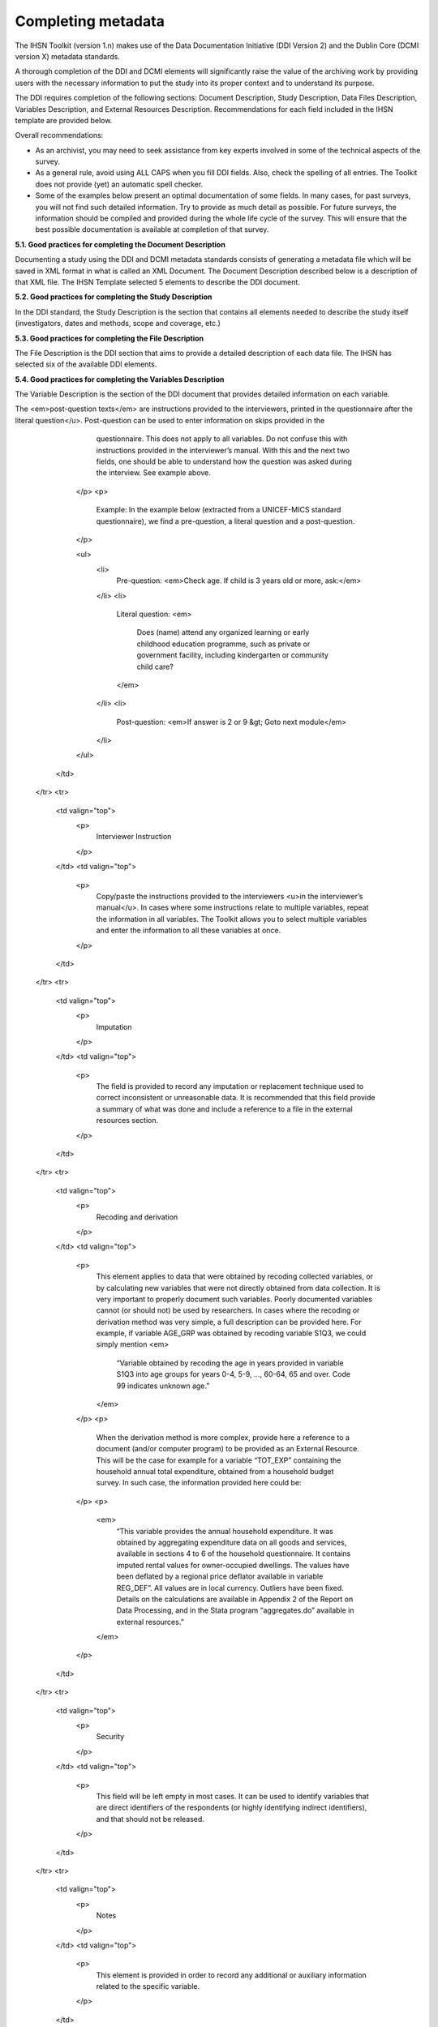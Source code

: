 ================
Completing metadata
================

The IHSN Toolkit (version 1.n) makes use of the Data Documentation Initiative (DDI Version 2) and the Dublin Core (DCMI version X) metadata standards. 

A thorough completion of the DDI and DCMI elements will significantly raise the value of the archiving work by providing users with the necessary information to put the study into its proper context and to understand its purpose. 

The DDI requires completion of the following sections: Document Description, Study Description, Data Files Description, Variables Description, and External Resources Description. Recommendations for each field included in the IHSN template are provided below. 

.. image:: images/recommend.png

Overall recommendations:

*	As an archivist, you may need to seek assistance from key experts involved in some of the technical aspects of the survey. 
*	As a general rule, avoid using ALL CAPS when you fill DDI fields. Also, check the spelling of all entries. The Toolkit does not provide (yet) an automatic spell checker.
*	Some of the examples below present an optimal documentation of some fields. In many cases, for past surveys, you will not find such detailed information. Try to provide as much detail as possible. For future surveys, the information should be compiled and provided during the whole life cycle of the survey. This will ensure that the best possible documentation is available at completion of that survey.

**5.1.	Good practices for completing the Document Description**

Documenting a study using the DDI and DCMI metadata standards consists of generating a metadata file which will be saved in XML format in what is called an XML Document. The Document Description described below is a description of that XML file. The IHSN Template selected 5 elements to describe the DDI document.


.. raw:: html
	

	<table border="1" cellpadding="0" cellspacing="0">
	    <tbody>
		<tr>
		    <td valign="top">
			<p>
			    Study Title
			</p>
		    </td>
		    <td valign="top">
			<p>
			    The title is the official name of the survey as it is stated on the questionnaire or as it appears in the design documents. The following
			    items should be noted:
			</p>
			<ul>
			<li>Include the reference year(s) of the survey in the title.</li>
			<li>Do not include the abbreviation of the survey name in the title.</li>
			<li>As the survey title is a proper noun, the first letter of each word should be capitalized (except for prepositions or other conjunctions).</li>
			<li>Including the country name in the title is optional.</li>
			</ul>
			<p>
			    Examples: <em> National Household Budget Survey 2002-2003</em>
			</p>
			<p>
			    <em> Popstan Multiple Indicator Cluster Survey 2002</em>
			</p>
		    </td>
		</tr>
		<tr>
		    <td valign="top">
			<p>
			    Metadata Producer
			</p>
		    </td>
		    <td valign="top">
			<p>
			    Name of the person(s) or organization(s) who documented the dataset. Use the "role" attribute to distinguish different stages of involvement in the production process.
			</p>
			<p>
			    Example:
			</p>


			
			<table border="1" cellpadding="0" cellspacing="0">
			    <tbody>
			        <tr>
			            <td valign="top">
			                <p>
			                    <em>Name</em>
			                </p>
			            </td>
			            <td valign="top">
			                <p>
			                    <em>Role</em>
			                </p>
			            </td>
			        </tr>
			        <tr>
			            <td valign="top">
			                <p>
			                    <em>National Statistics Office (NSO)</em>
			                </p>
			            </td>
			            <td valign="top">
			                <p>
			                    <em>Documentation of the study</em>
			                </p>
			            </td>
			        </tr>
			        <tr>
			            <td valign="top">
			                <p>
			                    <em>International Household Survey Network (IHSN) </em>
			                </p>
			            </td>
			            <td valign="top">
			                <p>
			                    <em>Review of the metadata</em>
			                </p>
			            </td>
			        </tr>
			    </tbody>
			</table>
		    </td>
		</tr>
		<tr>
		    <td valign="top">
			<p>
			    Date of Production
			</p>
		    </td>
		    <td valign="top">
			<p>
			    This is the date (in ISO format YYYY-MM-DD) the DDI document was produced (not distributed or archived). This date will be automatically imputed when you save the file.
			</p>
		    </td>
		</tr>
		<tr>
		    <td valign="top">
			<p>
			    DDI Document Version
			</p>
		    </td>
		    <td valign="top">
			<p>
			    Documenting a dataset is not a trivial exercise. Producing "perfect" metadata is probably impossible. It may therefore happen that, having
			    identified errors in a DDI document or having received suggestions for improvement, you decide to modify the Document even after a first
			    version has been disseminated. This element is used to identify and describe the current version of the document. It is good practice to
			    provide a version number (and date), and information on what distinguishes this version from the previous one(s) if relevant.
			</p>
			<p>
			    Example:
			</p>
			<p>
			    <em>Version 1.1 (July 2006). This version is identical to version 1.0, except for the section on Data Appraisal which was updated.</em>
			</p>
		    </td>
		</tr>
		<tr>
		    <td valign="top">
			<p>
			    DDI Document ID Number
			</p>
		    </td>
		    <td valign="top">
			<p>
			    The ID number of a DDI document is a unique number that is used to identify this DDI file. Define and use a consistent scheme to use. Such
			    an ID could be constructed as follows: DDI-country-producer-survey-year where
			</p>
			<ul>
			<li><em>country</em> is the 3-letter ISO country abbreviation</li>
			<li><em>producer</em> is the abbreviation of the producing agency</li>
			<li><em>survey</em> is the survey abbreviation</li>
			<li><em>year</em> is the reference year (or the year the survey started)</li>
			<li>DDI document version number</li>
			<ul>
			<p>
			    Example:
			</p>
			<p>
			    <em>
			        The DDI file related to the Demographic and Health Survey documented by staff from the Uganda Bureau of Statistics in 2005 would have the following ID:
			    </em>
			</p>
			<p>
			    <em>DDI-UGA-UBOS-DHS-2005-v01. </em>
			    <em>If the same survey is documented by a staff from the IHSN, this would be DDI-UGA-IHSN-DHS-205-v01.</em>
			</p>
		    </td>
		</tr>
	    </tbody>
	</table>	



**5.2.	Good practices for completing the Study Description**

In the DDI standard, the Study Description is the section that contains all elements needed to describe the study itself (investigators, dates and methods, scope and coverage, etc.) 

.. raw:: html

		<table border="1" cellpadding="0" cellspacing="0">
		<tbody>
        <tr>
            <td colspan="2" valign="top">
                <p>
                    <strong>Identification</strong>
                </p>
            </td>
        </tr>
        <tr>
            <td valign="top">
                <p>
                    Title
                </p>
            </td>
            <td valign="top">
                <p>
                    The title is the official name of the survey as it is stated on the questionnaire or as it appears in the design documents. The following
                    items should be noted:
                </p>
                <ul>
                    <li>Include the reference year(s) of the survey in the title.</li>
					<li>Do not include the abbreviation of the survey name in the title.</li>
					<li>As the survey title is a proper noun, the first letter of each word should be capitalized (except for prepositions or other conjunctions).</li>
					<li>Including the country name in the title is optional.</li>
                </ul>
                <p>
                    The title will in most cases be identical to the Document Title (see above).
                </p>
                <p>
                    Examples: <em>National Household Budget Survey 2002-2003</em>
                </p>
                <p>
                    <em> Popstan Multiple Indicator Cluster Survey 2002</em>
                </p>
            </td>
        </tr>
        <tr>
            <td valign="top">
                <p>
                    Subtitle
                </p>
            </td>
            <td valign="top">
                <p>
                    Subtitle is optional and rarely used. A subtitle can be used to add information usually associated with a sequential qualifier for a
                    survey.
                </p>
                <p>
                    <em>Example: Title: Welfare Monitoring Survey 2007</em>
                </p>
                <p>
                    <em> Subtitle: Fifth round</em>
                </p>
            </td>
        </tr>
        <tr>
            <td valign="top">
                <p>
                    Abbreviation
                </p>
            </td>
            <td valign="top">
                <p>
                    The abbreviation of a survey is usually the first letter of each word of the titled survey. The survey reference year(s) may be included.
                </p>
                <p>
                    Examples:
                </p>
                <ul>
                    <li>
                        <em>DHS 2000 for "Demographic and Health Survey 2005"</em>
                    </li>
                    <li>
                        <em>HIES 2002-2003 for "Household Income and Expenditure Survey 2003"</em>
                    </li>
                </ul>
            </td>
        </tr>
        <tr>
            <td valign="top">
                <p>
                    Study type
                </p>
            </td>
            <td valign="top">
                <p>
                    The study type or <em>survey type</em> is the broad category defining the survey. This item has a controlled vocabulary (you may customize
                    the IHSN template to adjust this controlled vocabulary if needed).
                </p>
            </td>
        </tr>
        <tr>
            <td valign="top">
                <p>
                    Series information
                </p>
            </td>
            <td valign="top">
                <p>
                    A survey may be repeated at regular intervals (such as an annual labour force survey), or be part of an international survey program (such
                    as the MICS, CWIQ, DHS, LSMS and others). The Series information is a description of this "collection" of surveys. A brief description of
                    the characteristics of the survey, including when it started, how many rounds were already implemented, and who is in charge would be
                    provided here. If the survey does not belong to a series, leave this field empty.
                </p>
                <p>
                    <em> </em>
                </p>
                <p>
                    Example:
                </p>
                <p>
                    <em>
                        The Multiple Indicator Cluster Survey, Round 3 (MICS3) is the third round of MICS surveys, previously conducted around 1995 (MICS1) and
                        2000 (MICS2). MICS surveys are designed by UNICEF, and implemented by national agencies in participating countries. MICS was designed
                        to monitor various indicators identified at the World Summit for Children and the Millennium Development Goals.
                        <br/>
                        Many questions and indicators in MICS3 are consistent and compatible with the prior round of MICS (MICS2) but less so with MICS1,
                        although there have been a number of changes in definition of indicators between rounds.
                    </em>
                </p>
                <p>
                    <em>Round 1 covered X countries, round 2 covered Y countries, and Round Z covered N countries. </em>
                </p>
            </td>
        </tr>
        <tr>
            <td valign="top">
                <p>
                    Translated title
                </p>
            </td>
            <td valign="top">
                <p>
                    In countries with more than one official language, a translation of the title may be provided. Likewise, the translated title may simply be
                    a translation into English from a country’s own language. Special characters should be properly displayed (such as accents and other stress
                    marks or different alphabets).
                </p>
            </td>
        </tr>
        <tr>
            <td valign="top">
                <p>
                    ID Number
                </p>
                <p>
                    <em> </em>
                </p>
            </td>
            <td valign="top">
                <p>
                    The ID number of a dataset is a unique number that is used to identify a particular survey. Define and use a consistent scheme to use. Such
                    an ID could be constructed as follows: country-producer-survey-year-version where
                </p>
                <ul>
                    <li><em>country</em> is the 3-letter ISO country abbreviation</li>
					<li><em>producer</em> is the abbreviation of the producing agency</li>
					<li><em>survey</em> is the survey abbreviation</li>
					<li><em>year</em> is the reference year (or the year the survey started)</li>
					<li><em>version</em> is the number dataset version number (see Version Description below)</li>
                </ul>
                <p>
                    Example:
                </p>
                <p>
                    <em>The Demographic and Health Survey implemented by the Uganda Bureau of Statistics in 2005 could have the following ID: </em>
                </p>
                <p>
                    <em>UGA-UBOS-DHS-2005-v01. </em>
                </p>
            </td>
        </tr>
        <tr>
            <td colspan="2" valign="top">
                <p>
                    <strong>Version</strong>
                </p>
            </td>
        </tr>
        <tr>
            <td valign="top">
                <p>
                    Description
                </p>
            </td>
            <td valign="top">
                <p>
                    The version description should contain a version number followed by a version label. The version number should follow a standard convention
                    to be adopted by the institute. We recommend that larger series be defined by a number to the left of a decimal and iterations of the same
                    series by a sequential number that identifies the release. Larger series will typically include (0) the raw, unedited dataset; (1) the
                    edited dataset, non anonymized, for internal use at the data producing agency; and (2) the edited dataset, prepared for dissemination to
                    secondary users (possibly anonymized).
                </p>
                <p>
                    Examples:
                </p>
                <ul>
                    <li>
                        <em>v0.1: Basic raw data, obtained from data entry (before editing).</em>
                    </li>
                    <li>
                        <em>v1.2: Edited data, second version, for internal use only.</em>
                    </li>
                    <li>
                        <em>v2.1: Edited, anonymous dataset for public distribution.</em>
                    </li>
                </ul>
                <p>
                    A brief description of the version should follow the numerical identification.
                </p>
            </td>
        </tr>
        <tr>
            <td valign="top">
                <p>
                    Production date
                </p>
            </td>
            <td valign="top">
                <p>
                    This is the date in ISO format (yyyy-mm-dd) of actual and final production of the data. Production dates of all versions should be
                    carefully tracked. Provide at least the month and year. Use the calendar icon in the Metadata editor to assure that the date selected is in
                    compliance with the ISO format.
                </p>
            </td>
        </tr>
        <tr>
            <td valign="top">
                <p>
                    Notes
                </p>
            </td>
            <td valign="top">
                <p>
                    Version notes should provide a brief report on the changes made through the versioning process. The note should indicate how this version
                    differs from other versions of the same dataset.
                </p>
            </td>
        </tr>
        <tr>
            <td colspan="2" valign="top">
                <p>
                    <strong>Overview</strong>
                </p>
            </td>
        </tr>
        <tr>
            <td valign="top">
                <p>
                    Abstract
                </p>
            </td>
            <td valign="top">
                <p>
                    The abstract should provide a clear summary of the purposes, objectives and content of the survey. It should be written by a researcher or
                    survey statistician aware of the survey.
                </p>
            </td>
        </tr>
        <tr>
            <td valign="top">
                <p>
                    Kind of data
                </p>
            </td>
            <td valign="top">
                <p>
                    This field is a broad classification of the data and it is associated with a drop down box providing controlled vocabulary. That controlled
                    vocabulary includes 9 items but is not limited to them.
                </p>
            </td>
        </tr>
        <tr>
            <td valign="top">
                <p>
                    Unit of analysis
                </p>
            </td>
            <td valign="top">
                <p>
                    A survey could have various units of analysis. These are fairly standard and are usually:
                </p>
                <ul>
                    <li>Household (household survey, census)</li>
					<li>Person (household survey, census)</li>
					<li>Enterprise (enterprise survey)</li>
					<li>Commodity (household survey, price survey)</li>
					<li>Plots of land (agricultural survey)</li>
                </ul>
            </td>
        </tr>
        <tr>
            <td colspan="2" valign="top">
                <p>
                    <strong>Scope</strong>
                </p>
            </td>
        </tr>
        <tr>
            <td valign="top">
                <p>
                    Description of scope
                </p>
            </td>
            <td valign="top">
                <p>
                    The scope is a description of the themes covered by the survey. It can be viewed as a summary of the modules that are included in the
                    questionnaire. The scope does not deal with geographic coverage.
                </p>
                <p>
                    Example:
                </p>
                <p>
                    <em>The scope of the Multiple Indicator Cluster Survey includes:</em>
                </p>
                <ul>
                    <li>
                        <em>
                            HOUSEHOLD: Household characteristics, household listing, orphaned and vulnerable children, education, child labour, water and
                            sanitation, household use of insecticide treated mosquito nets, and salt iodization, with optional modules for child discipline,
                            child disability, maternal mortality and security of tenure and durability of housing.
                        </em>
                    </li>
                    <li>
                        <em>
                            WOMEN: Women's characteristics, child mortality, tetanus toxoid, maternal and newborn health, marriage, polygyny, female genital
                            cutting, contraception, and HIV/AIDS knowledge, with optional modules for unmet need, domestic violence, and sexual behavior.
                        </em>
                    </li>
                    <li>
                        <em>
                            CHILDREN: Children's characteristics, birth registration and early learning, vitamin A, breastfeeding, care of illness, malaria,
                            immunization, and anthropometry, with an optional module for child development.
                        </em>
                    </li>
                </ul>
            </td>
        </tr>
        <tr>
            <td valign="top">
                <p>
                    Topic classifications
                </p>
            </td>
            <td valign="top">
                <p>
                    A topic classification facilitates referencing and searches in electronic survey catalogs. Topics should be selected from a standard
                    thesaurus, preferably an international, multilingual thesaurus. The IHSN recommends the use of the thesaurus used by the Council of
                    European Social Science Data Archives (CESSDA). The CESSDA thesaurus has been introduced as a controlled vocabulary in the IHSN Study
                    Template version 1.3 (available at <a href="http://www.surveynetwork.org/toolkit">www.surveynetwork.org/toolkit</a>).
                </p>
            </td>
        </tr>
        <tr>
            <td valign="top">
                <p>
                    Keywords
                </p>
                <p>
                    <em> </em>
                </p>
            </td>
            <td valign="top">
                <p>
                    Keywords summarize the content or subject matter of the survey. As topic classifications, these are used to facilitate referencing and
                    searches in electronic survey catalogs. Keywords should be selected from a standard thesaurus, preferably an international, multilingual
                    thesaurus. Entering a list of keywords is tedious. This option is provided for advanced users only.
                </p>
            </td>
        </tr>
        <tr>
            <td colspan="2" valign="top">
                <p>
                    <strong>Coverage</strong>
                </p>
            </td>
        </tr>
        <tr>
            <td valign="top">
                <p>
                    Country
                </p>
                <p>
                    <em> </em>
                </p>
            </td>
            <td valign="top">
                <p>
                    Enter the country name, even in cases where the survey did not cover the entire country. In the field "Abbreviation", we recommend that you
                    enter the 3-letter ISO code of the country. If the dataset you document covers more than one country, enter all in separate rows.
                </p>
            </td>
        </tr>
        <tr>
            <td valign="top">
                <p>
                    Geographic coverage
                </p>
            </td>
            <td valign="top">
                <p>
                    This filed aims at describing at what geographic level the data are representative. Typical entries will be "National coverage", "Urban (or rural) areas only", "state of...", "Capital city" etc.
                </p>
                <p>
                    Note that we do not describe here where the data was collected. For example, as sample survey could be declared as "national coverage" even
                    in cases where some districts where not included in the sample, as long as the sampling strategy was such that the representativity is
                    national.
                </p>
            </td>
        </tr>
        <tr>
            <td valign="top">
                <p>
                    Universe
                </p>
            </td>
            <td valign="top">
                <p>
                    We are interested here in the survey universe (not the universe of particular sections of the questionnaires or variables), i.e. in the
                    identification of the population of interest in the survey. The universe will rarely be the entire population of the country. Sample
                    household surveys, for example, usually do not cover homeless, nomads, diplomats, community households. Population censuses do not cover
                    diplomats. Try to provide the most detailed information possible on the population covered by the survey/census.
                </p>
                <p>
                    Example:
                </p>
                <p>
                    <em>
                        The survey covered all de jure household members (usual residents), all women aged 15-49 years resident in the household, and all
                        children aged 0-4 years (under age 5) resident in the household.
                    </em>
                </p>
            </td>
        </tr>
		</tbody>
		</table>


.. raw:: html
		
		<table border="1" cellpadding="0" cellspacing="0">
    	<tbody>
        <tr>
            <td colspan="2" valign="top">
                <p>
                    <strong>Producers and Sponsors</strong>
                </p>
            </td>
        </tr>
        <tr>
            <td valign="top">
                <p>
                    Primary investigator
                </p>
            </td>
            <td valign="top">
                <p>
                    The primary investigator will in most cases be an institution, but could also be an individual in the case of small-scale academic surveys.
                    The two fields to be completed are the Name and the Affiliation fields. Generally, in a survey, the Primary Investigator will be the
                    institution implementing the survey. If various institutions have been equally involved as main investigators, then all should be
                    mentioned. This only includes the agencies responsible for the implementation of the survey, not its funding or technical assistance. The
                    order in which they are listed is discretionary. It can be alphabetic or by significance of contribution. Individual persons can also be
                    mentioned. If persons are mentioned use the appropriate format of Surname, First name.
                </p>
            </td>
        </tr>
        <tr>
            <td valign="top">
                <p>
                    Other producers
                </p>
            </td>
            <td valign="top">
                <p>
                    This field is provided to list other interested parties and persons that have played a significant but not the leading technical role in
                    implementing and producing the data. The specific fields to be competed are: Name of the organization, Abbreviation, Affiliation and Role.
                    If any of the fields are not applicable these can be left blank. The abbreviations should be the official abbreviation of the organization.
                    The role should be a short and succinct phrase or description on the specific assistance provided by the organization in order to produce
                    the data. The roles should be standard vocabulary such as:
                </p>
                <ul>
                    <li>[Technical assistance in] questionnaire design</li>
                <li>[Technical assistance in] sampling methodology / selection</li>
                <li>[Technical assistance in] data collection</li>
                <li>[Technical assistance in] data processing</li>
                <li>[Technical assistance in] data analysis</li>
                </ul>
                <p>
                    Do not include here the financial sponsors.
                </p>
            </td>
        </tr>
        <tr>
            <td valign="top">
                <p>
                    Funding
                </p>
            </td>
            <td valign="top">
                <p>
                    List the organizations (national or international) that have contributed, in cash or in kind, to the financing of the survey. The
                    government institution that has provided funding should not be forgotten.
                </p>
            </td>
        </tr>
        <tr>
            <td valign="top">
                <p>
                    Other acknowledgements
                </p>
            </td>
            <td valign="top">
                <p>
                    This optional field can be used to acknowledge any other people and institutions that have in some form contributed to the survey.
                </p>
            </td>
        </tr>
        <tr>
            <td colspan="2" valign="top">
                <p>
                    <strong>Sampling</strong>
                </p>
            </td>
        </tr>
        <tr>
            <td valign="top">
                <p>
                    Sampling procedure
                </p>
            </td>
            <td valign="top">
                <p>
                    This field only applies to sample surveys. Information on sampling procedure is crucial (although not applicable for censuses and administrative datasets). This section should include summary information that includes though is not limited to:
                </p>
                <ul>
                    <li>Sample size</li>
					<li>Selection process (e.g., probability proportional to size or over sampling)</li>
					<li>Stratification (implicit and explicit)</li>
					<li>Stages of sample selection</li>
					<li>Design omissions in the sample</li>
					<li>Level of representation</li>
					<li>Strategy for absent respondents/not found/refusals (replacement or not)</li>
					<li>Sample frame used, and listing exercise conducted to update it</li>
                </ul>
                <p>
                    It is useful also to indicate here what variables in the data files identify the various levels of stratification and the primary sample
                    unit. These are crucial to the data users who want to properly account for the sampling design in their analyses and calculations of
                    sampling errors.
                </p>
                <p>
                    This section accepts only text format; formulae cannot be entered. In most cases, technical documents will exist that describe the sampling
                    strategy in detail. In such cases, include here a reference (title/author/date) to this document, and make sure that the document is
                    provided in the External Resources.
                </p>
                <p>
                    Example:
                </p>
                <p>
                    <em>
                        5000 households were selected for the sample. Of these, 4996 were occupied households and 4811 were successfully interviewed for a
                        response rate of 96.3%. Within these households, 7815 eligible women aged 15-49 were identified for interview, of which 7505 were
                        successfully interviewed (response rate 96.0%), and 3242 children aged 0-4 were identified for whom the mother or caretaker was
                        successfully interviewed for 3167 children (response rate 97.7%). These give overall response rates (household response rate times
                        individual response rate) for the women's interview of 92.5% and for the children's interview of 94.1%.
                    </em>
                </p>
            </td>
        </tr>
        <tr>
            <td valign="top">
                <p>
                    Deviation from sample design
                </p>
            </td>
            <td valign="top">
                <p>
                    This field only applies to sample surveys.
                </p>
                <p>
                    Sometimes the reality of the field requires a deviation from the sampling design (for example due to difficulty to access to zones due to
                    weather problems, political instability, etc). If for any reason, the sample design has deviated, this should be reported here.
                </p>
            </td>
        </tr>
        <tr>
            <td valign="top">
                <p>
                    Response rates
                </p>
            </td>
            <td valign="top">
                <p>
                    Response rate provides that percentage of households (or other sample unit) that participated in the survey based on the original sample
                    size. Omissions may occur due to refusal to participate, impossibility to locate the respondent, or other. Sometimes, a household may be
                    replaced by another by design. Check that the information provided here is consistent with the sample size indicated in the "Sampling
                    procedure field" and the number of records found in the dataset (for example, if the sample design mention a sample of 5,000 households and
                    the data on contain data on 4,500 households, the response rate should not be 100 percent).
                </p>
                <p>
                    Provide if possible the response rates by stratum. If information is available on the causes of non-response (refusal/not found/other),
                    provide this information as well.
                </p>
                <p>
                    This field can also in some cases be used to describe non-responses in population censuses.
                </p>
            </td>
        </tr>
        <tr>
            <td valign="top">
                <p>
                    Weighting
                </p>
            </td>
            <td valign="top">
                <p>
                    This field only applies to sample surveys.
                </p>
                <p>
                    Provide here the list of variables used as weighting coefficient. If more than one variable is a weighting variable, describe how these
                    variables differ from each other and what the purpose of each one of them is.
                </p>
                <p>
                    Example:
                </p>
                <p>
                    <em>Sample weights were calculated for each of the data files.</em>
                </p>
                <p>
                    <em>
                        Sample weights for the household data were computed as the inverse of the probability of selection of the household, computed at the
                        sampling domain level (urban/rural within each region). The household weights were adjusted for non-response at the domain level, and
                        were then normalized by a constant factor so that the total weighted number of households equals the total unweighted number of
                        households. The household weight variable is called HHWEIGHT and is used with the HH data and the HL data.
                    </em>
                </p>
                <p>
                    <em>
                        Sample weights for the women's data used the un-normalized household weights, adjusted for non-response for the women's questionnaire,
                        and were then normalized by a constant factor so that the total weighted number of women's cases equals the total unweighted number of
                        women's cases.
                    </em>
                </p>
                <p>
                    <em>
                        Sample weights for the children's data followed the same approach as the women's and used the un-normalized household weights, adjusted
                        for non-response for the children's questionnaire, and were then normalized by a constant factor so that the total weighted number of
                        children's cases equals the total unweighted number of children's cases.
                    </em>
                </p>
            </td>
        </tr>
        <tr>
            <td colspan="2" valign="top">
                <p>
                    <strong>Data Collection</strong>
                </p>
            </td>
        </tr>
        <tr>
            <td valign="top">
                <p>
                    Dates of data collection
                </p>
                <p>
                    <em> </em>
                </p>
            </td>
            <td valign="top">
                <p>
                    Enter the dates (at least month and year) of the start and end of the data collection. They should be in the standard ISO format of
                    YYYY-MM-DD.
                </p>
                <p>
                    In some cases, data collection for a same survey can be conducted in waves. In such case, you should enter the start and end date of each
                    wave separately, and identify each wave in the "cycle" field.
                </p>
            </td>
        </tr>
    	</tbody>
		</table>

.. raw:: html

		<table border="1" cellpadding="0" cellspacing="0">
		<tbody>
        <tr>
            <td valign="top">
                <p>
                    Time period
                </p>
            </td>
            <td valign="top">
                <p>
                    This field will usually be left empty. Time period differs from the dates of collection as they represent the period for which the data
                    collected are applicable or relevant.
                </p>
            </td>
        </tr>
        <tr>
            <td valign="top">
                <p>
                    Mode of data collection
                </p>
            </td>
            <td valign="top">
                <p>
                    The mode of data collection is the manner in which the interview was conducted or information was gathered. This field is a controlled
                    vocabulary field. Use the drop-down button in the Toolkit to select one option. In most cases, the response will be "face to face
                    interview". But for some specific kinds of datasets, such as for example data on rain falls, the response will be different.
                </p>
            </td>
        </tr>
        <tr>
            <td valign="top">
                <p>
                    Notes on data collection
                </p>
            </td>
            <td valign="top">
                <p>
                    This element is provided in order to document any specific observations, occurrences or events during data collection. Consider stating such items like:
                </p>
                <ul>
                    <li>Was a training of enumerators held? (elaborate)</li>
					<li>Any events that could have a bearing on the data quality?</li>
					<li>How long did an interview take on average?</li>
					<li>Was there a process of negotiation between households, the community and the implementing agency?</li>
					<li>Are anecdotal events recorded?</li>
					<li>Have the field teams contributed by supplying information on issues and occurrences during data collection?</li>
					<li>In what language was the interview conducted?</li>
					<li>Was a pilot survey conducted?</li>
					<li>Were there any corrective actions taken by management when problems occurred in the field?</li>
                </ul>
                <p>
                    Example:
                </p>
                <p>
                    <em>
                        The pre-test for the survey took place from August 15, 2006 - August 25, 2006 and included 14 interviewers who would later become
                        supervisors for the main survey.
                    </em>
                </p>
                <p>
                    <em>
                        Each interviewing team comprised of 3-4 female interviewers (no male interviewers were used due to the sensitivity of the subject
                        matter), together with a field editor and a supervisor and a driver. A total of 52 interviewers, 14 supervisors and 14 field editors
                        were used. Data collection took place over a period of about 6 weeks from September 2, 2006 until October 17, 2006. Interviewing took
                        place everyday throughout the fieldwork period, although interviewing teams were permitted to take one day off per week.
                    </em>
                </p>
                <p>
                    <em>
                        Interviews averaged 35 minutes for the household questionnaire (excluding salt testing), 23 minutes for the women's questionnaire, and
                        27 for the under five children's questionnaire (excluding the anthropometry). Interviews were conducted primarily in English and
                        Mumbo-jumbo, but occasionally used local translation in double-Dutch, when the respondent did not speak English or Mumbo-jumbo.
                    </em>
                </p>
                <p>
                    <em>
                        Six staff members of GenCenStat provided overall fieldwork coordination and supervision. The overall field coordinator was Mrs. Doe.
                    </em>
                </p>
            </td>
        </tr>
        <tr>
            <td colspan="2" valign="top">
                <p>
                    <strong>Data Processing</strong>
                </p>
            </td>
        </tr>
        <tr>
            <td valign="top">
                <p>
                    Questionnaires
                </p>
            </td>
            <td valign="top">
                <p>
                    This element is provided to describe the questionnaire(s) used for the data collection. The following should be mentioned:
                </p>
                <ul type="disc">
                    <li>
                        List of questionnaires and short description of each (all questionnaires must be provided as External Resources)
                    </li>
                    <li>
                        In what language were the questionnaires published?
                    </li>
                    <li>
                        Information on the questionnaire design process (based on a previous questionnaire, based on a standard model questionnaire, review by
                        stakeholders). If a document was compiled that contains the comments provided by the stakeholders on the draft questionnaire, or a
                        report prepared on the questionnaire testing, a reference to these documents should be provided here and the documents should be
                        provided as External Resources.
                    </li>
                </ul>
                <p>
                    Example
                </p>
                <p>
                    <em>
                        The questionnaires for the Generic MICS were structured questionnaires based on the MICS3 Model Questionnaire with some modifications
                        and additions. A household questionnaire was administered in each household, which collected various information on household members
                        including sex, age, relationship, and orphanhood status. The household questionnaire includes household characteristics, support to
                        orphaned and vulnerable children, education, child labour, water and sanitation, household use of insecticide treated mosquito nets,
                        and salt iodization, with optional modules for child discipline, child disability, maternal mortality and security of tenure and
                        durability of housing.
                    </em>
                </p>
                <p>
                    <em>
                        In addition to a household questionnaire, questionnaires were administered in each household for women age 15-49 and children under age
                        five. For children, the questionnaire was administered to the mother or caretaker of the child.
                    </em>
                </p>
                <p>
                    <em>
                        The women's questionnaire include women's characteristics, child mortality, tetanus toxoid, maternal and newborn health, marriage,
                        polygyny, female genital cutting, contraception, and HIV/AIDS knowledge, with optional modules for unmet need, domestic violence, and
                        sexual behavior.
                    </em>
                </p>
                <p>
                    <em>
                        The children's questionnaire includes children's characteristics, birth registration and early learning, vitamin A, breastfeeding, care
                        of illness, malaria, immunization, and anthropometry, with an optional module for child development.
                    </em>
                </p>
                <p>
                    <em>
                        The questionnaires were developed in English from the MICS3 Model Questionnaires, and were translated into Mumbo-jumbo. After an
                        initial review the questionnaires were translated back into English by an independent translator with no prior knowledge of the survey.
                        The back translation from the Mumbo-jumbo version was independently reviewed and compared to the English original. Differences in
                        translation were reviewed and resolved in collaboration with the original translators.
                    </em>
                </p>
                <p>
                    <em>The English and Mumbo-jumbo questionnaires were both piloted as part of the survey pretest.</em>
                </p>
                <p>
                    <em>All questionnaires and modules are provided as external resources.</em>
                </p>
            </td>
        </tr>
        <tr>
            <td valign="top">
                <p>
                    Data collectors
                </p>
            </td>
            <td valign="top">
                <p>
                    This element is provided in order to record information regarding the persons and/or agencies that took charge of the data collection. This
                    element includes 3 fields: Name, Abbreviation and the Affiliation. In most cases, we will record here the name of the agency, not the name
                    of interviewers. Only in the case of very small-scale surveys, with a very limited number of interviewers, the name of person will be
                    included as well. The field Affiliation is optional and not relevant in all cases.
                </p>
                <p>
                    Example:
                </p>
                <p>
                    <em>Name: Central Statistics Office</em>
                </p>
                <p>
                    <em>Abbreviation: CSO</em>
                </p>
                <p>
                    <em> Affiliation: Ministry of Planning </em>
                </p>
            </td>
        </tr>
        <tr>
            <td valign="top">
                <p>
                    Supervision
                </p>
            </td>
            <td valign="top">
                <p>
                    This element will provide information on the oversight of the data collection. The following should be considered:
                </p>
                <ul>
                    <li>Were the enumerators organized in teams that included a controller and a supervisor? With how many controllers/supervisors per interviewer?</li>
                <li>What were the main roles of the controllers/supervisors?</li>
                <li>Were there visits to the field by upper management? How often?</li>
                </ul>
                <p>
                    Example:
                </p>
                <p>
                    <em>
                        Interviewing was conducted by teams of interviewers. Each interviewing team comprised of 3-4 female interviewers, a field editor and a
                        supervisor, and a driver. Each team used a 4 wheel drive vehicle to travel from cluster to cluster (and where necessary within
                        cluster).
                    </em>
                </p>
                <p>
                    <em>
                        The role of the supervisor was to coordinator field data collection activities, including management of the field teams, supplies and
                        equipment, finances, maps and listings, coordinate with local authorities concerning the survey plan and make arrangements for
                        accommodation and travel. Additionally, the field supervisor assigned the work to the interviewers, spot checked work, maintained field
                        control documents, and sent completed questionnaires and progress reports to the central office.
                    </em>
                </p>
                <p>
                    <em>
                        The field editor was responsible for reviewing each questionnaire at the end of the day, checking for missed questions, skip errors,
                        fields incorrectly completed, and checking for inconsistencies in the data. The field editor also observed interviews and conducted
                        review sessions with interviewers.
                    </em>
                </p>
                <p>
                    <em>
                        Responsibilities of the supervisors and field editors are described in the Instructions for Supervisors and Field Editors, together
                        with the different field controls that were in place to control the quality of the fieldwork.
                    </em>
                </p>
                <p>
                    <em>
                        Field visits were also made by a team of central staff on a periodic basis during fieldwork. The senior staff of GenCenStat also made 3
                        visits to field teams to provide support and to review progress.
                    </em>
                </p>
            </td>
        </tr>
        <tr>
            <td colspan="2" valign="top">
                <p>
                    <strong>Data Processing</strong>
                </p>
            </td>
        </tr>
        <tr>
            <td valign="top">
                <p>
                    Data editing
                </p>
            </td>
            <td valign="top">
                <p>
                    The data editing should contain information on how the data was treated or controlled for in terms of consistency and coherence. This item
                    does not concern the data entry phase but only the editing of data whether manual or automatic.
                </p>
                <p>
                    · Was a hot deck or a cold deck technique used to edit the data?
                </p>
                <p>
                    · Were corrections made automatically (by program), or by visual control of the questionnaire?
                </p>
                <ul>
                    <li>
                        What software was used?
                    </li>
                </ul>
                <p>
                    If materials are available (specifications for data editing, report on data editing, programs used for data editing), they should be listed
                    here and provided as external resources.
                </p>
                <p>
                    Example:
                </p>
                <p>
                    <em>Data editing took place at a number of stages throughout the processing, including:</em>
                </p>
                <ul>
                    <li>Office editing and coding</li>
					<li>During data entry</li>
					<li>Structure checking and completeness</li>
					<li>Secondary editing</li>
					<li>Structural checking of SPSS data files</li>
                </ul>
                <p>
                    <em>
                        Detailed documentation of the editing of data can be found in the "Data processing guidelines" document provided as an external
                        resource.
                    </em>
                </p>
            </td>
        </tr>
        <tr>
            <td valign="top">
                <p>
                    Other processing
                </p>
            </td>
            <td valign="top">
                <p>
                    Use this field to provide as much information as possible on the data entry design. This includes such details as:
                </p>
                <ul>
                    <li>Mode of data entry (manual or by scanning, in the field/in regions/at headquarters)
                <li>Computer architecture (laptop computers in the field, desktop computers, scanners, PDA, other; indicate the number of computers used)
                
               
                    <li>
                        Software used
                    </li>
                    <li>
                        Use (and rate) of double data entry
                    </li>
            
                <li>Average productivity of data entry operators; number of data entry operators involved and their work schedule
              <ul>
                <p>
                    Information on tabulation and analysis can also be provided here.
                </p>
                <p>
                    All available materials (data entry/tabulation/analysis programs; reports on data entry) should be listed here and provided as external
                    resources.
                </p>
                <p>
                    Example:
                </p>
                <p>
                    <em>
                        Data were processed in clusters, with each cluster being processed as a complete unit through each stage of data processing. Each
                        cluster goes through the following steps:
                    </em>
                </p>
                <ul>
                    <li>Questionnaire reception</li>
					<li>Office editing and coding</li>
					<li>Data entry</li>
					<li>Structure and completeness checking</li>
					<li>Verification entry<</li>
					<li>Comparison of verification data</li>
					<li>Back up of raw data</li>
					<li>Secondary editing</li>
					<li>Edited data back up</li>
					After all clusters are processed, all data is concatenated together and then the following steps are completed for all data files:
					<li>Export to SPSS in 4 files (hh - household, hl - household members, wm - women, ch - children under </li>
					<li>Recoding of variables needed for analysis</li>
					<li>Adding of sample weights</li>
					<li>Calculation of wealth quintiles and merging into data</li>
					<li>Structural checking of SPSS files</li>
					<li>Data quality tabulations</li>
					<li>Production of analysis tabulations</li>
                </ul>
                
				<p>
                    <em>
                        Details of each of these steps can be found in the data processing documentation, data editing guidelines, data processing programs in
                        CSPro and SPSS, and tabulation guidelines.
                    </em>
                </p>
                <p>
                    <em>
                        Data entry was conducted by 12 data entry operators in tow shifts, supervised by 2 data entry supervisors, using a total of 7 computers
                        (6 data entry computers plus one supervisors’ computer). All data entry was conducted at the GenCenStat head office using manual data
                        entry. For data entry, CSPro version 2.6.007 was used with a highly structured data entry program, using system controlled approach
                        that controlled entry of each variable. All range checks and skips were controlled by the program and operators could not override
                        these. A limited set of consistency checks were also included in the data entry program. In addition, the calculation of anthropometric
                        Z-scores was also included in the data entry programs for use during analysis. Open-ended responses ("Other" answers) were not entered
                        or coded, except in rare circumstances where the response matched an existing code in the questionnaire.
                    </em>
                </p>
                <p>
                    <em>
                        Structure and completeness checking ensured that all questionnaires for the cluster had been entered, were structurally sound, and that
                        women's and children's questionnaires existed for each eligible woman and child.
                    </em>
                </p>
                <p>
                    <em>
                        100% verification of all variables was performed using independent verification, i.e. double entry of data, with separate comparison of
                        data followed by modification of one or both datasets to correct keying errors by original operators who first keyed the files.
                    </em>
                </p>
                <p>
                    <em>
                        After completion of all processing in CSPro, all individual cluster files were backed up before concatenating data together using the
                        CSPro file concatenate utility.
                    </em>
                </p>
                <p>
                    <em>
                        For tabulation and analysis SPSS versions 10.0 and 14.0 were used. Version 10.0 was originally used for all tabulation programs, except
                        for child mortality. Later version 14.0 was used for child mortality, data quality tabulations and other analysis activities.
                    </em>
                </p>
                <p>
                    <em>
                        After transferring all files to SPSS, certain variables were recoded for use as background characteristics in the tabulation of the
                        data, including grouping age, education, geographic areas as needed for analysis. In the process of recoding ages and dates some random
                        imputation of dates (within calculated constraints) was performed to handle missing or "don't know" ages or dates. Additionally, a
                        wealth (asset) index of household members was calculated using principal components analysis, based on household assets, and both the
                        score and quintiles were included in the datasets for use in tabulations.
                    </em>
                </p>
            </td>
        </tr>
    	</tbody>
		</table>

		<table border="1" cellpadding="0" cellspacing="0">
    	<tbody>
        <tr>
            <td colspan="2" valign="top">
                <p>
                    <strong>Data Appraisal</strong>
                </p>
            </td>
        </tr>
        <tr>
            <td valign="top">
                <p>
                    Estimate of sampling error
                </p>
            </td>
            <td valign="top">
                <p>
                    For sampling surveys, it is good practice to calculate and publish sampling error. This field is used to provide information on these
                    calculations. This includes:
                </p>
                <ul>
                    <li>A list of ratios/indicators for which sampling errors were computed.</li>
					<li>Details regarding the software used for computing the sampling error, and reference to the programs used (to be provided as external resources) as the program used to perform the calculations.</li>
					<li>Reference to the reports or other document where the results can be found (to be provided as external resources).</li>
                </p>
                <p>
                    Example:
                </p>
                <p>
                    <em>
                        Estimates from a sample survey are affected by two types of errors: 1) non-sampling errors and 2) sampling errors. Non-sampling errors
                        are the results of mistakes made in the implementation of data collection and data processing. Numerous efforts were made during
                        implementation of the 2005-2006 MICS to minimize this type of error, however, non-sampling errors are impossible to avoid and difficult
                        to evaluate statistically.
                    </em>
                </p>
                <p>
                    <em>
                        If the sample of respondents had been a simple random sample, it would have been possible to use straightforward formulae for
                        calculating sampling errors. However, the 2005-2006 MICS sample is the result of a multi-stage stratified design, and consequently
                        needs to use more complex formulae. The SPSS complex samples module has been used to calculate sampling errors for the 2005-2006 MICS.
                        This module uses the Taylor linearization method of variance estimation for survey estimates that are means or proportions. This method
                        is documented in the SPSS file CSDescriptives.pdf found under the Help, Algorithms options in SPSS.
                    </em>
                </p>
                <p>
                    <em>
                        Sampling errors have been calculated for a select set of statistics (all of which are proportions due to the limitations of the Taylor
                        linearization method) for the national sample, urban and rural areas, and for each of the five regions. For each statistic, the
                        estimate, its standard error, the coefficient of variation (or relative error -- the ratio between the standard error and the
                        estimate), the design effect, and the square root design effect (DEFT -- the ratio between the standard error using the given sample
                        design and the standard error that would result if a simple random sample had been used), as well as the 95 percent confidence
                        intervals (+/-2 standard errors).
                    </em>
                </p>
                <p>
                    <em>
                        Details of the sampling errors are presented in the sampling errors appendix to the report and in the sampling errors table presented
                        in the external resources.
                    </em>
                </p>
            </td>
        </tr>
        <tr>
            <td valign="top">
                <p>
                    Other forms data appraisal
                </p>
            </td>
            <td valign="top">
                <p>
                    This section can be used to report any other action taken to assess the reliability of the data, or any observations regarding data
                    quality. This item can include:
                </p>
                <ul>
                    <li>For a population census, information on the post enumeration survey (a report should be provided in external resources and mentioned here).
                    <li> For any survey/census, a comparison with data from another source.Etc. </li>
                    
				</ul>
                <p>
                    Example:
                </p>
                <p>
                    <em>A series of data quality tables and graphs are available to review the quality of the data and include the following:</em>
                </p>
                <ul>
                    <li><em>Age distribution of the household population</em></li>
					<li><em>Age distribution of eligible women and interviewed women</em></li>
					<li><em>Age distribution of eligible children and children for whom the mother or caretaker was interviewed</em></li>
					<li><em>Age distribution of children under age 5 by 3 month groups</em></li>
					<li><em>Age and period ratios at boundaries of eligibility</em></li>
					<li><em>Percent of observations with missing information on selected variables</em></li>
					<li><em>Presence of mother in the household and person interviewed for the under 5 questionnaire</em></li>
					<li><em>School attendance by single year age</em></li>
					<li><em>Sex ratio at birth among children ever born, surviving and dead by age of respondent</em></li>
					<li><em>Distribution of women by time since last birth</em></li>
					<li><em>Scatter plot of weight by height, weight by age and height by age</em></li>
					<li><em>Graph of male and female population by single years of age</em></li>
					<li><em>Population pyramid</em></li>
                </ul>
                <p>
                    <em> </em>
                </p>
                <p>
                    <em>
                        The results of each of these data quality tables are shown in the appendix of the final report and are also given in the external
                        resources section.
                    </em>
                </p>
                <p>
                    <em> </em>
                </p>
                <p>
                    <em>
                        The general rule for presentation of missing data in the final report tabulations is that a column is presented for missing data if the
                        percentage of cases with missing data is 1% or more. Cases with missing data on the background characteristics (e.g. education) are
                        included in the tables, but the missing data rows are suppressed and noted at the bottom of the tables in the report (not in the SPSS
                        output, however).
                    </em>
                </p>
            </td>
        </tr>
        <tr>
            <td colspan="2" valign="top">
                <p>
                    <strong>Data Access</strong>
                </p>
            </td>
        </tr>
        <tr>
            <td valign="top">
                <p>
                    Access authority
                </p>
            </td>
            <td valign="top">
                <p>
                    This section is composed of various sections: Name-Affiliation-email-URI. This information provides the contact person or entity to gain authority to access the data. It is advisable to use a generic email contact such as <a href="mailto:data@popstatsoffice.org">data@popstatsoffice.org</a> whenever possible to avoid tying access to a particular individual whose functions may change over time.
                </p>
            </td>
        </tr>
        <tr>
            <td valign="top">
                <p>
                    Confidentiality
                </p>
            </td>
            <td valign="top">
                <p>
                    If the dataset is not anonymized, we may indicate here what Affidavit of Confidentiality must be signed before the data can be accessed.
                    Another option is to include this information in the next element (Access conditions). If there is no confidentiality issue, this field can
                    be left blank.
                </p>
                <p>
                    An example of statement could be the following:
                </p>
                <p>
                    <em>Confidentiality of respondents is guaranteed by Articles N to NN of the National Statistics Act of [date]. </em>
                </p>
                <p>
                    <em>Before being granted access to the dataset, all users have to formally agree: </em>
                </p>
                <p>
                    <em>1. </em>
                    <em>To make no copies of any files or portions of files to which s/he is granted access except those authorized by the </em>
                    <em>data depositor</em>
                    <em>. </em>
                </p>
                <p>
                    <em>2. </em>
                    <em>
                        Not to use any technique in an attempt to learn the identity of any person, establishment, or sampling unit not identified on public
                        use data files.
                    </em>
                </p>
                <p>
                    <em>3. </em>
                    <em>
                        To hold in strictest confidence the identification of any establishment or individual that may be inadvertently revealed in any
                        documents or discussion, or analysis. Such inadvertent identification revealed in her/his analysis will be immediately brought to the
                        attention of the data depositor.
                    </em>
                </p>
                <p>
                    This statement does not replace a more comprehensive data agreement (see Access condition).
                </p>
            </td>
        </tr>
        <tr>
            <td valign="top">
                <p>
                    Access conditions
                </p>
            </td>
            <td valign="top">
                <p>
                    Each dataset should have an "Access policy" attached to it. The IHSN recommends three levels of accessibility:
                </p>
                <ul type="disc">
                    <li>
                        Public use files, accessible to all
                    </li>
                    <li>
                        Licensed datasets, accessible under conditions
                    </li>
                    <li>
                        Datasets only accessible in a data enclave, for the most sensitive and confidential data.
                    </li>
                </ul>
                <p>
                    The IHSN has formulated standard, generic policies and access forms for each one of these three levels (which each country can customize to
                    its specific needs). One of the three policies may be copy/pasted in this field once it has been edited as needed and approved by the
                    appropriate authority. Before you fill this field, a decision has to be made by the management of the data depositor agency. Avoid writing
                    a specific statement for each dataset.
                </p>
                <p>
                    If the access policy is subject to regular changes, you should enter here a URL where the user will find detailed information on access
                    policy which applies to this specific dataset. If the datasets are sold, pricing information should also be provided on a website instead
                    of being entered here.
                </p>
                <p>
                    If the access policy is not subject to regular changes, you may enter more detailed information here. For a public use file for example,
                    you could enter information like:
                </p>
                <p>
                    <em>
                        The dataset has been anonymized and is available as a Public Use Dataset. It is accessible to all for statistical and research purposes
                        only, under the following terms and conditions:
                    </em>
                </p>
                <ul>
                    <li>The data and other materials will not be redistributed or sold to other individuals, institutions, or organizations without the written agreement of the [National Data Archive].
                    <li>The data will be used for statistical and scientific research purposes only. They will be used solely for reporting of aggregated information, and not for investigation of specific individuals or organizations.
                    <li>No attempt will be made to re-identify respondents, and no use will be made of the identity of any person or establishment discovered inadvertently. Any such discovery would immediately be reported to the [National Data Archive].
                    <li>No attempt will be made to produce links among datasets provided by the [National Data Archive], or among data from the [National Data Archive] and other datasets that could identify individuals or organizations.
                    <li>Any books, articles, conference papers, theses, dissertations, reports, or other publications that employ data obtained from the [National Data Archive] will cite the source of data in accordance with the Citation Requirement provided with each dataset.
                    <li>An electronic copy of all reports and publications based on the requested data will be sent to the [National Data Archive]. </em>
					<li>The original collector of the data, the [National Data Archive], and the relevant funding agencies bear no responsibility for use of the data or for interpretations or inferences based upon such uses.
                    </em>
                    
                </li>
            </td>
        </tr>
        <tr>
            <td valign="top">
                <p>
                    Citation requirements
                </p>
            </td>
            <td valign="top">
                <p>
                    Citation requirement is the way that the dataset should be referenced when cited in any publication. Every dataset should have a citation
                    requirement. This will guarantee that the data producer gets proper credit, and that analytical results can be linked to the proper version
                    of the dataset. The Access Policy should explicitly mention the obligation to comply with the citation requirement (in the example above,
                    see item 5). The citation should include at least the primary investigator, the name and abbreviation of the dataset, the reference year,
                    and the version number. Include also a website where the data or information on the data is made available by the official data depositor.
                </p>
                <p>
                    Example:
                </p>
                <p>
                    <em>
                        "National Statistics Office of Popstan, Multiple Indicators Cluster Survey 2000 (MICS 2000), Version 1.1 of the public use dataset
                        (April 2001), provided by the National Data Archive. www.nda_popstan.org"
                    </em>
                </p>
            </td>
        </tr>
        <tr>
            <td colspan="2" valign="top">
                <p>
                    <strong>Disclaimer and Copyright</strong>
                </p>
            </td>
        </tr>
        <tr>
            <td valign="top">
                <p>
                    Disclaimer
                </p>
            </td>
            <td valign="top">
                <p>
                    A disclaimer limits the liability that the Statistics Office has regarding the use of the data. A standard legal statement should be used
                    for all datasets from a same agency. The IHSN recommends the following formulation:
                </p>
                <p>
                    <em>
                        The user of the data acknowledges that the original collector of the data, the authorized distributor of the data, and the relevant
                        funding agency bear no responsibility for use of the data or for interpretations or inferences based upon such uses.
                    </em>
                </p>
            </td>
        </tr>
    	</tbody>
		
.. raw:: html		
		
		</table>
		<table border="1" cellpadding="0" cellspacing="0">
    	<tbody>
        <tr>
            <td colspan="2" valign="top">
                <p>
                    <strong>Contacts</strong>
                </p>
            </td>
        </tr>
        <tr>
            <td valign="top">
                <p>
                    Contact persons
                </p>
            </td>
            <td valign="top">
                <p>
                    Users of the data may need further clarification and information. This section may include the name-affiliation-email-URI of one or
                    multiple contact persons. Avoid putting the name of individuals. The information provided here should be valid for the long term. It is
                    therefore preferable to identify contact persons by a title. The same applies for the email field. Ideally, a "generic" email address
                    should be provided. It is easy to configure a mail server in such a way that all messages sent to the generic email address would be
                    automatically forwarded to some staff members.
                </p>
                <p>
                    Example:
                </p>
                <p>
                    <em>Name: Head, Data Processing Division</em>
                </p>
                <p>
                    <em>Affiliation: National Statistics Office</em>
                </p>
                <p>
                    <em>Email: dataproc@cso.org</em>
                </p>
                <p>
                    <em> </em>
                    <em>URI: </em>
                    <em><a href="http://www.cso.org/databank">www.cso.org/databank</a></em>
                    <em></em>
                </p>
            </td>
        </tr>
		</tbody>
		</table>



**5.3.	Good practices for completing the File Description**

The File Description is the DDI section that aims to provide a detailed description of each data file. The IHSN has selected six of the available DDI elements.

.. raw:: html

		<table align="left" border="1" cellpadding="0" cellspacing="0">
		<tbody>
        <tr>
            <td valign="top">
                <p>
                    Contents
                </p>
            </td>
            <td valign="top">
                <p>
                    A data filename usually provides little information on its content. Provide here a description of this content. This description should
                    clearly distinguish collected variables and derived variables. It is also useful to indicate the availability in the data file of some
                    particular variables such as the weighting coefficients. If the file contains derived variables, it is good practice to refer to the
                    computer program that generated it.
                </p>
                <p>
                    Examples:
                </p>
                <ul>
                    <li>
                        <em>
                            The file contains data related to section 3A of the household survey questionnaire (Education of household members aged 6 to 24
                            years). It also contains the weighting coefficient, and various recoded variables on levels of education.
                        </em>
                    </li>
                    <li>
                        <em>
                            The file contains derived data on household consumption, annualized and aggregated by category of products and services. The file
                            also contains a regional price deflator variable and the household weighting coefficient. The file was generated using a Stata
                            program named "cons_aggregate.do" available in the external resources.
                        </em>
                    </li>
                </ul>
            </td>
        </tr>
        <tr>
            <td valign="top">
                <p>
                    Producer
                </p>
            </td>
            <td valign="top">
                <p>
                    Put the name of the agency that produced the data file. Most data files will have been produced by the survey primary investigator. In some
                    cases however, auxiliary or derived files from other producers may be released with a data set. This may for example include CPI data
                    generated by a different agency, or files containing derived variables generated by a researcher.
                </p>
            </td>
        </tr>
        <tr>
            <td valign="top">
                <p>
                    Version
                </p>
            </td>
            <td valign="top">
                <p>
                    A data file may undergo various changes and modifications. These file specific versions can be tracked in this element. This field will in
                    most cases be left empty. It is more important to fill the field identifying the version of the dataset (see above).
                </p>
            </td>
        </tr>
        <tr>
            <td valign="top">
                <p>
                    Processing Checks
                </p>
            </td>
            <td valign="top">
                <p>
                    Use this element if needed to provide information about the types of checks and operations that have been performed on the data file to
                    make sure that the data are as correct as possible, e.g. consistency checking, wildcode checking, etc. Note that the information included
                    here should be specific to the data file. Information about data processing checks that have been carried out on the data collection
                    (study) as a whole should be provided in the "Data editing" element at the study level.
                </p>
                <p>
                    You may also provide here a reference to an external resource that contains the specifications for the data processing checks (that same
                    information may be provided also in the "Data Editing" filed in the Study Description section).
                </p>
            </td>
        </tr>
        <tr>
            <td valign="top">
                <p>
                    Missing data
                </p>
            </td>
            <td valign="top">
                <p>
                    Missing data can be given certain coding. A common convention is to iterate the number "9" to fill a field. This value needs to be defined
                    as missing in the data set and can be explained in detail in this element.
                </p>
            </td>
        </tr>
        <tr>
            <td valign="top">
                <p>
                    Notes
                </p>
            </td>
            <td valign="top">
                <p>
                    This field, aiming to provide information to the user on items not covered elsewhere, will in most cases be left empty.
                </p>
            </td>
        </tr>
    	</tbody>
	</table>


**5.4.	Good practices for completing the Variables Description**

The Variable Description is the section of the DDI document that provides detailed information on each variable.

.. raw:: html

	<table border="1" cellpadding="0" cellspacing="0">
	    <tbody>
        <tr>
            <td valign="top">
                <p>
                    Variable Names
                </p>
            </td>
            <td valign="top">
                <p>
                    These are the names given to the variables. Ideally, the variable names should be a maximum of 8 characters, and use a logical naming
                    convention (e.g., section (S) and question (Q) numbers to name the question). If the variable names do not follow these principles, DO NOT
                    CHANGE THE VARIABLE NAMES IN THE TOOLKIT, but make recommendations to the data processor for consideration for future surveys.
                </p>
            </td>
        </tr>
        <tr>
            <td valign="top">
                <p>
                    Variable Labels
                </p>
            </td>
            <td valign="top">
                <p>
                    All variables should have a label that
                </p>
                <ul>
					<li>Provides the item or question number in the original data collection instrument (unless item number serves as the variable name)</li>
					<li>Provides a clear indication of what the variable contains</li>
					<li>Provides an indication of whether the variable is constructed from other items</li>
                
				<P>Recommendations: </p>
                <ul>
                    <li>Do not use ALL CAPS in labels.</li>
					<li>Make sure that different variables have different labels (avoid duplicate labels). The IHSN Toolkit provides a tool to check availability and unicity of variable labels (see Tools &gt; Validate Variable).
					<li>For expenditure or income: indicating the currency and period of reference is crucial (e.g. "Annual per capita real expenditure in local currency" </li>
                </ul>
            </td>
        </tr>
        <tr>
            <td valign="top">
                <p>
                    Width, StartCol, Endcol
                </p>
            </td>
            <td valign="top">
                <p>
                    When you import your data files from Stata or SPSS, the information on StartCol and EndCol will be empty. It is crucial to add this
                    information, in order to allow users to export the data to ASCII fixed format. To do so, use the "Variables &gt; Resequence" command in the
                    Toolkit, for each data file.
                </p>
            </td>
        </tr>
        <tr>
            <td valign="top">
                <p>
                    Categories
                </p>
            </td>
            <td valign="top">
                <p>
                    Variable categories are the lists of codes (and their meaning) that apply to the variable. The Toolkit imports categories and their labels
                    from the source data files (SPSS, Stata).
                </p>
                <p>
                    If necessary, add/edit the codes. Use the Documentation &gt; Create categories from statistics if the source dataset did not include value
                    labels (e,g., when imported from ASCII). Make sure the categories are not hierarchical, and do not include codes for "Missing". The codes
                    for Missing must be specified in the "Missing data" field. If you fail to do that, the summary statistics (mean, standard deviation, etc)
                    will be calculated including the missing code, which will be considered as a valid value.
                </p>
                <p>
                    <img src="file:///C:\Users\hrudaya\AppData\Local\Temp\msohtmlclip1\01\clip_image002.jpg"height="128"/>
                </p>
            </td>
        </tr>
        <tr>
            <td valign="top">
                <p>
                    Data type
                </p>
            </td>
            <td valign="top">
                <p>
                    Four types of variables are recognized by the Toolkit:
                </p>
                <ul>
                    <li>Numeric: <em>Numeric variables are used to store any number, integer or floating point (decimals).</em>
                <li>Fixed string:
                    <em>
                        A fixed string variable has a predefined length (default length is 8 but it can range from 1 to 255 characters in length) which enables the publisher to handle this data type more efficiently.
                    </em></li>
					<li>Dynamic string: <em>Dynamic string variables can be used to store open-ended questions.</em></li>
					<li>Date: <em>date variables stored in ISO format (YYYY-MM-DD?—should specify)</em></li>
                </ul>
                <p>
                    The data type is usually properly identified when the data is imported. It is important to avoid the use of string variables when this is not absolutely needed. Such issues must be taken care of before the data is imported in the Toolkit. See the section on "<a href="#_Gathering_and_preparing">Gathering and preparing the dataset</a>" above.
                </p>
            </td>
        </tr>
        <tr>
            <td valign="top">
                <p>
                    Measure
                </p>
            </td>
            <td valign="top">
                <p>
                    The Microdata Management Toolkit will allow you to define the measure of a variable as:
                </p>
                <ul>
                    <li>
                        <em>Nominal</em>
                        : variable with numeric assignations for responses; the number assigned to each response does not have a meaning by itself.
                    </li>
                </ul>
                <p>
                    <em>Example</em>
                    : Variable <em>sex</em>: 1 = Male, 2 = Female (the number does not have a meaning by itself; we could as well have assigned Male = 2 and
                    Female = 1). When variables are nominal, we can produce frequency tables by code, but calculating mean or standard deviation of the codes
                    would not make sense.
                </p>
                <ul>
                    <li>
                        <em>Ordinal</em>
                        : variable with numeric assignations and in a logical sequence. The absolute size of the number, or the difference between two numbers
                        has no meaning. But the sequence of the number matters.
                    </li>
                </ul>
                <p>
                    <em>Example</em>
                    : An example of an ordinal variable would be a variable indicating the level of satisfaction of the respondent, for example on a scale of 1
                    (very unsatisfied) to 5 (very satisfied).
                </p>
                <ul>
                    <li>
                        <em>Scale</em>
                        : continuous variables that have inherent and not categorical value. Examples of such variables include the age of the person, the
                        amount of income or expenditure, etc.
                    </li>
                </ul>
            </td>
        </tr>
        <tr>
            <td valign="top">
                <p>
                    Time variable
                </p>
            </td>
            <td valign="top">
                <p>
                    This is a check-box used to tag and identify variables used to define time.
                </p>
            </td>
        </tr>
        <tr>
            <td valign="top">
                <p>
                    Weight variable
                </p>
            </td>
            <td valign="top">
                <p>
                    This is a check box that is used to tag the weight variable. It is a good practice to include the weight variable with each data file that
                    is being archived. If it is included, the check box should be ticked.
                </p>
            </td>
        </tr>
        <tr>
            <td valign="top">
                <p>
                    Min
                </p>
                <p>
                    Max
                </p>
            </td>
            <td valign="top">
                <p>
                    Allows modifying the minimum value of a variable. For each variable where it makes sense, you should check that the Min and Max values are
                    correct. Remember: if a specific value is used for "Missing", this should not be included in the Min-Max range. For example, if codes 1 and
                    2 are used for Male and Female, and 9 for unknown sex, then the Min will be 1 and the Max will be 2. The code 9 must be listed in the
                    "Missing" codes (see below).
                </p>
            </td>
        </tr>
        <tr>
            <td valign="top">
                <p>
                    Decimals
                </p>
            </td>
            <td valign="top">
                <p>
                    Defines the number of decimal places of a numeric variable type.
                </p>
            </td>
        </tr>
        <tr>
            <td valign="top">
                <p>
                    Implicit decimals
                </p>
            </td>
            <td valign="top">
                <p>
                    This check box is selected only when a fixed ASCII-type file is imported and the data file includes a decimal character. As the decimal
                    character also requires a space in the variable length assignation, it is important to check this box in order to assure proper alignment
                    of the data.
                </p>
            </td>
        </tr>
        <tr>
            <td valign="top">
                <p>
                    Missing data
                </p>
            </td>
            <td valign="top">
                <p>
                    Missing values are those values that are blank in a data file but should have been responses and are within the path or universe of the
                    questionnaire. Missing values should always be coded. Missing values should be differentiated from "not applicable" and zero (0) values.
                </p>
            </td>
        </tr>
        <tr>
            <td valign="top">
                <p>
                    Statistics Options
                </p>
            </td>
            <td valign="top">
                <p>
                    Various options exist for displaying and presenting summary information of the variable to the user or the person browsing the output.
                    Summary statistics are saved in the DDI document and become part of the metadata. It is therefore important to select the appropriate ones.
                </p>
                <ul>
                    <li>For nominal variables you want to be sure that the categories are well defined and that some of the summary statistics are not displayed(such as means and standard deviations.
                <li>For ordinal values, you want to be sure that the categories are displayed if they are required. Not all ordinal values will require a category. In some cases you may want to include some summary statistics such as mean and standard deviation.
                <li>For scale values, you do not want to define categories and you may want to include some summary statistics such as mean and standard deviation.
                </p>
                <p>
                    Make sure you do not include "Frequencies" for variables such as the household identification number or enumeration area. This would
                    produce a useless frequency table, that would considerably increase the size of your DDI file (in general, a very large DDI file–8 to 10Mb
                    or more– indicates such a problem).
                </p>
                <p>
                    Make sure also that you do not include meaningless summary statistics, such as the mean or standard deviation calculated on the codes used
                    for variable SEX.
                </p>
                <p>
                    Notes:
                </p>
                <ul>
                    <li>Summary statistics such as the mean or standard deviation are calculated using all valid values. If special codes are used to indicate
                    missing values, make sure they are declared in the "Missing" section. If not, they will be included in the calculations. For example, if
                    you use code 99999 for indicating missing values in a variable on household expenditure, code 99999 must be listed in the missing section
                    as follows:
                </li>
                
                <li>
                    If you modify information such as the categories or missing values, you must use the "Documentation > Update Statistics" command in
                    the Toolkit to refresh the summary statistics.
                </li>
            </td>
        </tr>
        <tr>
            <td valign="top">
                <p>
                    Weights
                </p>
            </td>
            <td valign="top">
                <p>
                    The appropriate weight should be attached to the file and selected in this element. The weight should be well labelled.
                </p>
            </td>
        </tr>
        <tr>
            <td valign="top">
                <p>
                    Definition
                </p>
            </td>
            <td valign="top">
                <p>
                    This element provides a space to describe the variable in detail. Not all variables require definition. The following variables should
                    always be defined when available in a questionnaire:
                </p>
				<ul>
                <li>Household (attach this definition to the "household ID" variable</li>
                <li>Head of household (attach this definition to the variable "relationship to the head"</li>
                </ul><li>
                        Urban/rural
                    </li>
                </ul>
            </td>
        </tr>
        <tr>
            <td valign="top">
                <p>
                    Universe
                </p>
            </td>
            <td valign="top">
                <p>
                    The universe at the variable level reflects skip patterns within-records in a questionnaire. This information can typically be copy/pasted
                    from the survey questionnaire. Try to be as specific as possible. This information is very useful for the analyst.
                </p>
                <p>
                    In many cases, a block of variables will have the same universe (for example, a block of variables on education can all relate to the
                    "Population aged 6 to 24 year). The Toolkit allows you to select multiple variables and enter the universe information to all variables at
                    once.
                </p>
            </td>
        </tr>
        <tr>
            <td valign="top">
                <p>
                    Source of information
                </p>
            </td>
            <td valign="top">
                <p>
                    Enter information regarding who provided the information contained within the variable. In most cases, the source will be "Head of
                    household" or "Household member". But it may also be
                </p>
                <ul>
                    <li>GPS measure (for geographic position)</li>
					<li>Interviewer’s visual observation (for type of dwelling)</li>
					<li>Best informant in community</li>
					<li>Etc.</li>
                </ul>
            </td>
        </tr>
        <tr>
            <td valign="top">
                <p>
                    Concepts
                </p>
            </td>
            <td valign="top">
                <p>
                    Greater description on the nature of the variable can be placed in this element. For example this element can provide a clearer definition
                    for certain variables (i.e. a variable that provides information on whether a person is a household member). In the case of household
                    membership, a conceptual definition can be provided.
                </p>
                <p>
                    Example:
                </p>
                <p>
                    <em>
                        A household member is defined as any person who has been resident in the household for six months or more in a given year and takes
                        meals together OR by default the head of household, infants under 6 months, newly wedded couples etc.
                    </em>
                </p>
            </td>
        </tr>
        <tr>
            <td valign="top">
                <p>
                    Pre-question text
                </p>
                <p>
                    Literal question
                </p>
                <p>
                    Post-question text
                </p>
            </td>
            <td valign="top">
                <p> The <em>pre-question texts </em>are the instructions provided to the interviewers and printed in the questionnaire before the literal question. This does not apply to all variables. Do not confuse this with instructions provided in the interviewer’s manual. With this and the next two fields, one should be able to understand how the question was asked during the interview. See example below.
                </p>
                <p>
                    The <em>literal question</em> is the full text of the questionnaire as the enumerator is expected to ask it when conducting the interview.
                    This does not apply to all variables (it does not apply to derived variables).
                </p>
                <p>
The <em>post-question texts</em> are instructions provided to the interviewers, printed in the questionnaire after the literal question</u>. Post-question can be used to enter information on skips provided in the
                    questionnaire. This does not apply to all variables. Do not confuse this with instructions provided in the interviewer’s manual. With this
                    and the next two fields, one should be able to understand how the question was asked during the interview. See example above.
                </p>
                <p>
                    Example: In the example below (extracted from a UNICEF-MICS standard questionnaire), we find a pre-question, a literal question and a
                    post-question.
                </p>
                
                <ul>
                    <li>
                        Pre-question: <em>Check age. If child is 3 years old or more, ask:</em>
                    </li>
                    <li>
                        Literal question:
                        <em>
                            Does (name) attend any organized learning or early childhood education programme, such as private or government facility, including
                            kindergarten or community child care?
                        </em>
                    </li>
                    <li>
                        Post-question: <em>If answer is 2 or 9 &gt; Goto next module</em>
                    </li>
                </ul>
            </td>
        </tr>
        <tr>
            <td valign="top">
                <p>
                    Interviewer Instruction
                </p>
            </td>
            <td valign="top">
                <p>
                    Copy/paste the instructions provided to the interviewers <u>in the interviewer’s manual</u>. In cases where some instructions relate to
                    multiple variables, repeat the information in all variables. The Toolkit allows you to select multiple variables and enter the information
                    to all these variables at once.
                </p>
            </td>
        </tr>
        <tr>
            <td valign="top">
                <p>
                    Imputation
                </p>
            </td>
            <td valign="top">
                <p>
                    The field is provided to record any imputation or replacement technique used to correct inconsistent or unreasonable data. It is
                    recommended that this field provide a summary of what was done and include a reference to a file in the external resources section.
                </p>
            </td>
        </tr>
        <tr>
            <td valign="top">
                <p>
                    Recoding and derivation
                </p>
            </td>
            <td valign="top">
                <p>
                    This element applies to data that were obtained by recoding collected variables, or by calculating new variables that were not directly
                    obtained from data collection. It is very important to properly document such variables. Poorly documented variables cannot (or should not)
                    be used by researchers. In cases where the recoding or derivation method was very simple, a full description can be provided here. For
                    example, if variable AGE_GRP was obtained by recoding variable S1Q3, we could simply mention
                    <em>
                        “Variable obtained by recoding the age in years provided in variable S1Q3 into age groups for years 0-4, 5-9, …, 60-64, 65 and over.
                        Code 99 indicates unknown age.”
                    </em>
                </p>
                <p>
                    When the derivation method is more complex, provide here a reference to a document (and/or computer program) to be provided as an External
                    Resource. This will be the case for example for a variable “TOT_EXP” containing the household annual total expenditure, obtained from a
                    household budget survey. In such case, the information provided here could be:
                </p>
                <p>
                    <em>
                        “This variable provides the annual household expenditure. It was obtained by aggregating expenditure data on all goods and services,
                        available in sections 4 to 6 of the household questionnaire. It contains imputed rental values for owner-occupied dwellings. The values
                        have been deflated by a regional price deflator available in variable REG_DEF”. All values are in local currency. Outliers have been
                        fixed. Details on the calculations are available in Appendix 2 of the Report on Data Processing, and in the Stata program
                        “aggregates.do” available in external resources.”
                    </em>
                </p>
            </td>
        </tr>
        <tr>
            <td valign="top">
                <p>
                    Security
                </p>
            </td>
            <td valign="top">
                <p>
                    This field will be left empty in most cases. It can be used to identify variables that are direct identifiers of the respondents (or highly
                    identifying indirect identifiers), and that should not be released.
                </p>
            </td>
        </tr>
        <tr>
            <td valign="top">
                <p>
                    Notes
                </p>
            </td>
            <td valign="top">
                <p>
                    This element is provided in order to record any additional or auxiliary information related to the specific variable.
                </p>
            </td>
        </tr>
   	 </tbody>
	</table>

**5.5.	Good practices for completing the External Resources description**

The External Resources are all materials related to the study others than the data files. They include documents (such as the questionnaires, interviewer’s manuals, reports, etc), programs (data entry, editing, tabulation, and analysis), maps, photos, and others. To document external resources, the IHSN Toolkit uses the Dublin Core metadata standard (which complements the DDI standard).

.. raw:: html

		<table border="1" cellpadding="0" cellspacing="0">
		<tbody>
        <tr>
            <td valign="top">
                <p>
                    Label
                </p>
            </td>
            <td valign="top">
                <p>
                    This is the label that will be used to display a hyper link to the attached document. It can be the title, name, or an abbreviated version
                    of the title.
                </p>
            </td>
        </tr>
        <tr>
            <td valign="top">
                <p>
                    Resource
                </p>
            </td>
            <td valign="top">
                <p>
                    The resource is used to point to the file that will be attached and distributed. The folder where the document is found is a relative path
                    and should be the folder that will be pasted into the **\document path. Once you have pointed to the specified resource make sure you check
                    file access by clicking the folder icon to the right of the entry field.
                </p>
            </td>
        </tr>
        <tr>
            <td valign="top">
                <p>
                    Type
                </p>
            </td>
            <td valign="top">
                <p>
                    This is crucial information. A controlled vocabulary is provided. The selection of the type is important as it determines the way it will
                    be presented or displayed to the user in the final output. The following are the choices:
                </p>
                <ul>
                    <li>Document Administrative: This includes materials such as the survey budget; grant agreement with sponsors; list of staff and interviewers, etc. </li>
					<li>Document Analytical: Documents that present analytical output (academic papers, etc. This does not include the descriptive survey report (see below). </li>
					<li>Document Questionnaire: the actual questionnaire(s) used in the field.</li>
					<li>Document Reference: Any reference documents that are not directly related to the specific dataset, but that provide background information regarding methodology, etc. For international standard surveys, this may for example include the generic guidelines provided by the survey sponsor.</li>
					<li>Document Report: Survey reports, studies and other reports that use the data as the basis for their findings.</li>
					<li>Document Technical: Methodological documents related to survey design, interviewer’s and supervisor’s manuals, editing specifications, data entry operator’s manual, tabulation and analysis plan, etc.</li>
					<li>Document Other: Miscellaneous items</li>
					<li>Audio: audio type files.</li>
					<li>Map: Any cartographic information.</li>
					<li>Photo: Photos can provide good documentary evidence of a survey.</li>
					<li>Program: programs generated during data entry and analysis (data entry, editing, tabulation and analysis). These can be zipped together (include a brief summary report to describe the contents)</li>
					<li>Table: Tabulations such as confidence intervals that may not be included in a general report.</li>
					<li>Video: video type files provided as additional visual information</li>
					<li>Website: Link to related website(s), such as a link to a Redatam server, or to the website of the survey sponsor in the case of	international survey programs like the DHS, LSMS, or MICS).</li>
					<li>Database: any databases related to the survey (e.g., a Devinfo database providing the aggregated results of the survey).</li>
                </p>
            </td>
        </tr>
        <tr>
            <td valign="top">
                <p>
                    Title
                </p>
            </td>
            <td valign="top">
                <p>
                    Full title of the document as it is provided on the cover page.
                </p>
            </td>
        </tr>
        <tr>
            <td valign="top">
                <p>
                    Subtitle
                </p>
            </td>
            <td valign="top">
                <p>
                    Subtitle if relevant.
                </p>
            </td>
        </tr>
        <tr>
            <td valign="top">
                <p>
                    Author(s)
                </p>
            </td>
            <td valign="top">
                <p>
                    Include all authors that are listed on the report.
                </p>
            </td>
        </tr>
        <tr>
            <td valign="top">
                <p>
                    Date
                </p>
            </td>
            <td valign="top">
                <p>
                    Date of the publication of the report or resource (at least month and year). For reports, this is most likely stated on the cover page of
                    the document. For other types of resources, put here the date the resource was produced.
                </p>
            </td>
        </tr>
        <tr>
            <td valign="top">
                <p>
                    Country
                </p>
            </td>
            <td valign="top">
                <p>
                    The country (or countries) that are covered by the associated document.
                </p>
            </td>
        </tr>
        <tr>
            <td valign="top">
                <p>
                    Language
                </p>
            </td>
            <td valign="top">
                <p>
                    Use the Language element to list all languages which appear in a resource. The languages should be selected from the drop-down list, and
                    each language should appear on its own line. The proposed controlled vocabulary is based on ISO 639-3s.
                </p>
            </td>
        </tr>
        <tr>
            <td valign="top">
                <p>
                    Format
                </p>
            </td>
            <td valign="top">
                <p>
                    The file format provides information on the kind of electronic document being provided. This includes: PDF, Word, Excel etc. This is a
                    controlled vocabulary. If the controlled vocabulary does not provide the format you need, type it (or add it in the controlled vocabulary
                    using the Toolkit Template Editor). Providing information on the format will inform the user on the software needed to open the file.
                </p>
            </td>
        </tr>
        <tr>
            <td valign="top">
                <p>
                    ID Number
                </p>
            </td>
            <td valign="top">
                <p>
                    If there is a unique ID number which references the document (such as a Library of Congress number or a World Bank Publication number)
                    include this as the ID Number.
                </p>
            </td>
        </tr>
        <tr>
            <td valign="top">
                <p>
                    Contributor(s)
                </p>
            </td>
            <td valign="top">
                <p>
                    Include the names of all organizations that have been involved or contributed to producing the publication. This included funding sources
                    as well as authoring entities.
                </p>
            </td>
        </tr>
        <tr>
            <td valign="top">
                <p>
                    Publisher(s)
                </p>
            </td>
            <td valign="top">
                <p>
                    Include the official organization(s) accredited with disseminating the report.
                </p>
            </td>
        </tr>
        <tr>
            <td valign="top">
                <p>
                    Rights
                </p>
            </td>
            <td valign="top">
                <p>
                    Some resources are protected by copyrights. Use the Rights element to provide a clear and complete description of the usage rights if
                    relevant.
                </p>
            </td>
        </tr>
        <tr>
            <td valign="top">
                <p>
                    Description
                </p>
            </td>
            <td valign="top">
                <p>
                    A brief description of the resource.
                </p>
            </td>
        </tr>
        <tr>
            <td valign="top">
                <p>
                    Abstract
                </p>
            </td>
            <td valign="top">
                <p>
                    An abstract of the content of the resource.
                </p>
            </td>
        </tr>
        <tr>
            <td valign="top">
                <p>
                    Table of Contents
                </p>
            </td>
            <td valign="top">
                <p>
                    Use the Table of Contents element to list all sections of a report, questionnaire, or other document. When copying a table of contents from
                    another file into a project, pay close attention to the formatting as tabs, indents, and fonts may not be preserved. Because the text
                    cannot be formatted, adopting strategies such as placing chapter titles in capital letters can help keep a table of contents organized.
                    Including page numbers is not crucial.
                </p>
            </td>
        </tr>
        <tr>
            <td valign="top">
                <p>
                    Subjects
                </p>
            </td>
            <td valign="top">
                <p>
                    The key topics discussed in the resource can be listed in the Subjects element. Although the IHSN Resource Template does not include a
                    controlled vocabulary for this element, organizations may opt to modify the template and establish a set list of subjects which all of
                    their projects should use when documenting studies.
                </p>
            </td>
			</tr>
		</tbody>
		</table>

